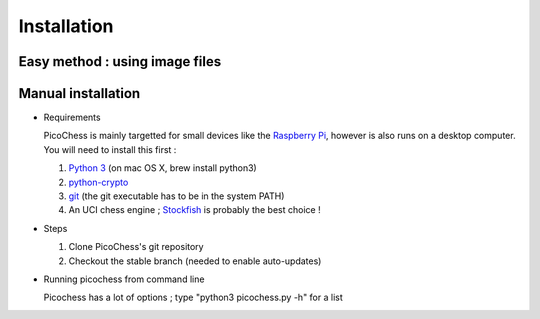 Installation
============

Easy method : using image files
-------------------------------

Manual installation
-------------------

* Requirements

  PicoChess is mainly targetted for small devices like the `Raspberry Pi <http://www.raspberrypi.org>`_, however is also
  runs on a desktop computer. You will need to install this first :
  
  1. `Python 3 <https://www.python.org/downloads/>`_ (on mac OS X, brew install python3)
  
  2. `python-crypto <https://pypi.python.org/pypi/pycrypto>`_
  
  3. `git <http://git-scm.com/>`_ (the git executable has to be in the system PATH)
  
  4. An UCI chess engine ; `Stockfish <http://stockfishchess.org/>`_ is probably the best choice !

* Steps

  1. Clone PicoChess's git repository
  
  2. Checkout the stable branch (needed to enable auto-updates)
  
* Running picochess from command line

  Picochess has a lot of options ; type "python3 picochess.py -h" for a list 
